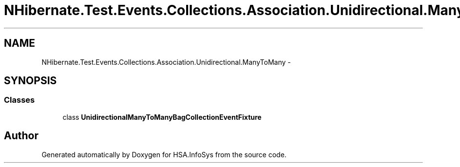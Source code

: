 .TH "NHibernate.Test.Events.Collections.Association.Unidirectional.ManyToMany" 3 "Fri Jul 5 2013" "Version 1.0" "HSA.InfoSys" \" -*- nroff -*-
.ad l
.nh
.SH NAME
NHibernate.Test.Events.Collections.Association.Unidirectional.ManyToMany \- 
.SH SYNOPSIS
.br
.PP
.SS "Classes"

.in +1c
.ti -1c
.RI "class \fBUnidirectionalManyToManyBagCollectionEventFixture\fP"
.br
.in -1c
.SH "Author"
.PP 
Generated automatically by Doxygen for HSA\&.InfoSys from the source code\&.
